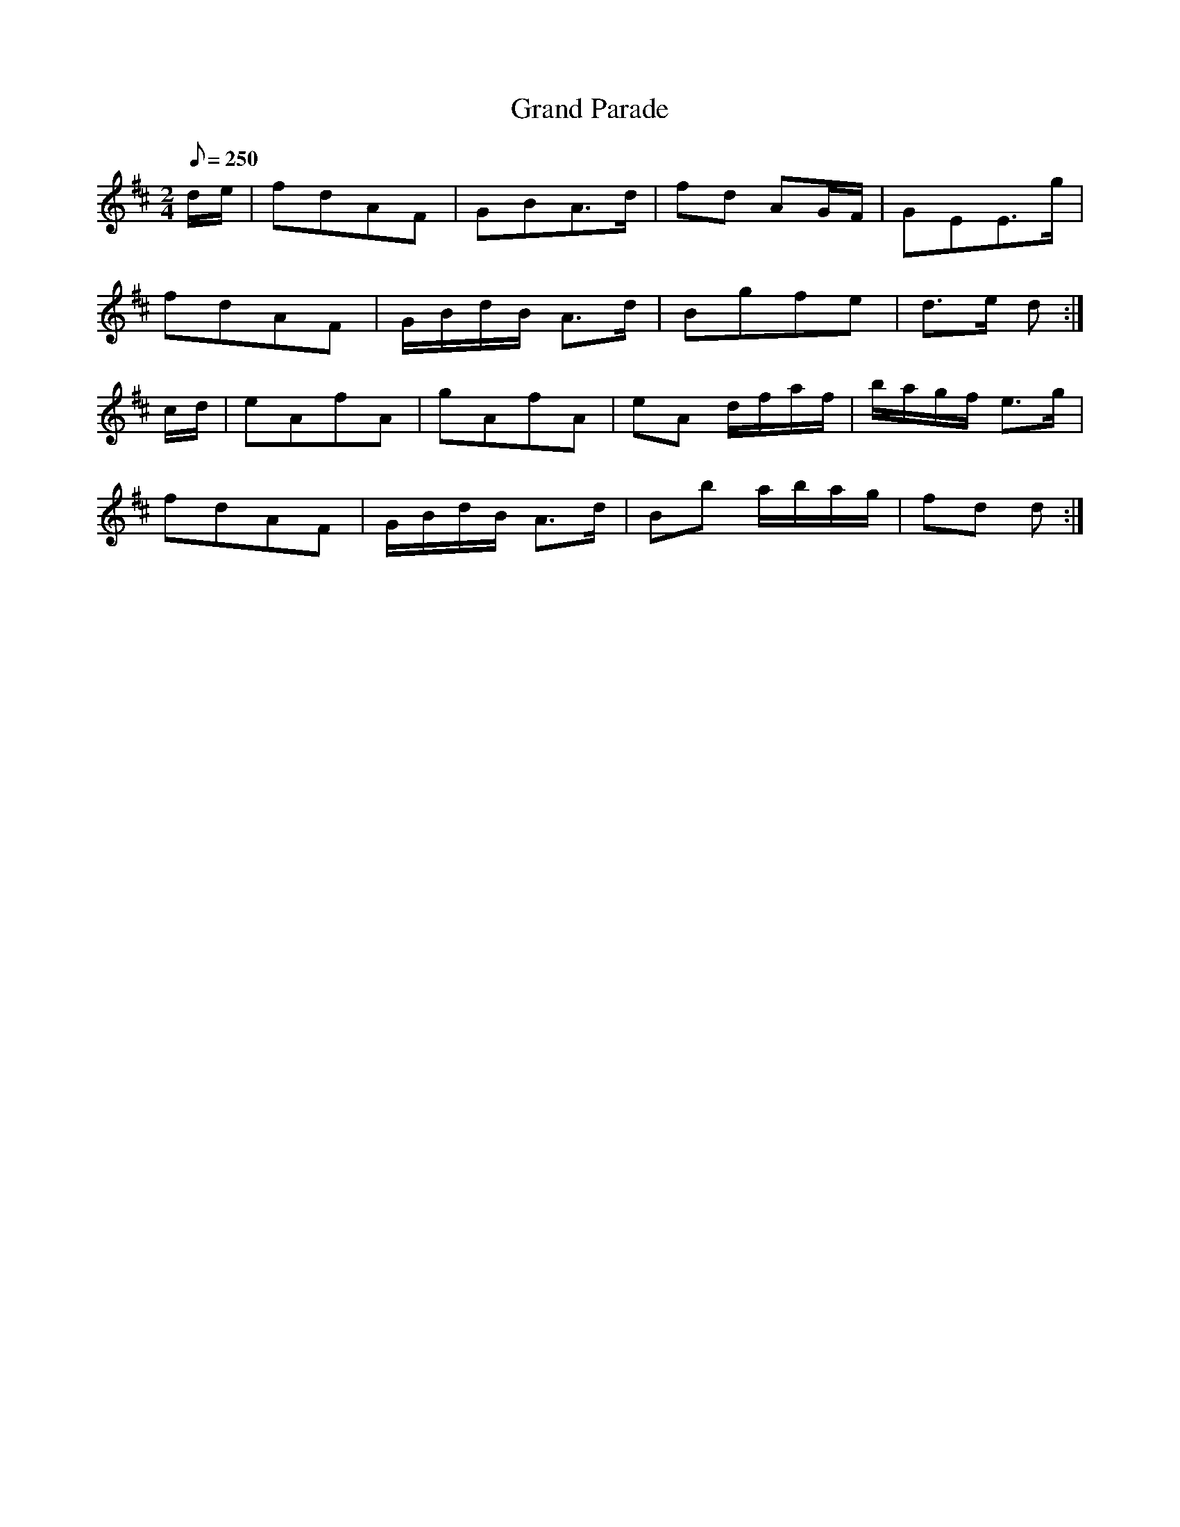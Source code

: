 X:314
T: Grand Parade
N: O'Farrell's Pocket Companion v.4 (Sky ed. p.139)
M: 2/4
R: march
L: 1/8
Q: 250
K: D
d/e/| fdAF| GBA>d| fd AG/F/| GEE>g|
fdAF| G/B/d/B/ A>d| Bgfe| d>e d :|
c/d/| eAfA| gAfA| eA d/f/a/f/ | b/a/g/f/ e>g|
fdAF| G/B/d/B/ A>d| Bb a/b/a/g/| fd d :|
